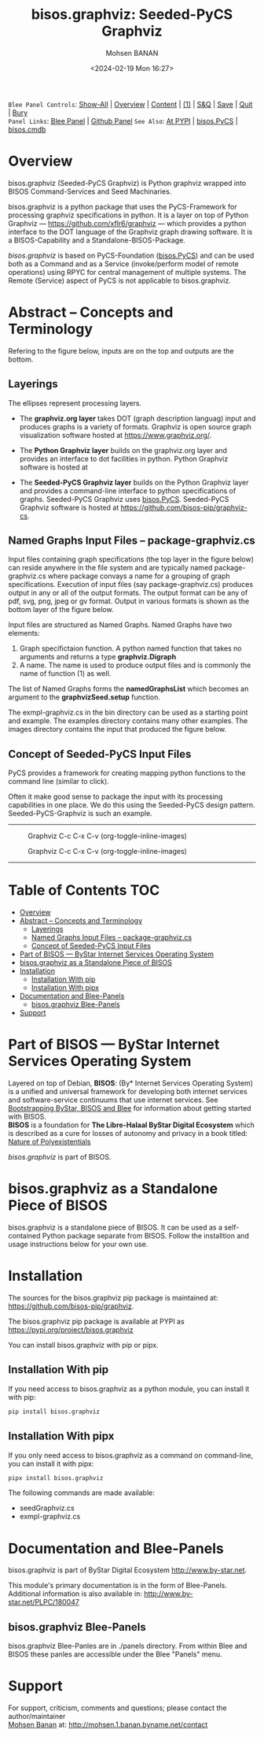#+title: bisos.graphviz: Seeded-PyCS Graphviz
#+DATE: <2024-02-19 Mon 16:27>
#+AUTHOR: Mohsen BANAN
#+OPTIONS: toc:4

~Blee Panel Controls~: [[elisp:(show-all)][Show-All]] | [[elisp:(org-shifttab)][Overview]] | [[elisp:(progn (org-shifttab) (org-content))][Content]] | [[elisp:(delete-other-windows)][(1)]] | [[elisp:(progn (save-buffer) (kill-buffer))][S&Q]] | [[elisp:(save-buffer)][Save]]  | [[elisp:(kill-buffer)][Quit]]  | [[elisp:(bury-buffer)][Bury]]  \\
~Panel Links~:  [[file:../_nodeBase_/fullUsagePanel-en.org][Blee Panel]]  | [[file:./py3/panels/bisos.facter/_nodeBase_/fullUsagePanel-en.org][Github Panel]]
~See Also~: [[https://pypi.org/project/bisos.facter][At PYPI]] | [[https://github.com/bisos-pip/pycs][bisos.PyCS]] | [[https://github.com/bisos-pip/cmdb][bisos.cmdb]]

* Overview

bisos.graphviz (Seeded-PyCS Graphviz) is Python graphviz wrapped into BISOS Command-Services and Seed Machinaries.

bisos.graphviz is a python package that uses the PyCS-Framework for processing
graphviz specifications in python. It is a layer on top of Python Graphviz ---
https://github.com/xflr6/graphviz --- which provides a python interface
to the DOT language of the Graphviz graph drawing software.
It is a BISOS-Capability and a Standalone-BISOS-Package.

/bisos.graphviz/ is based on PyCS-Foundation ([[https://github.com/bisos-pip/pycs][bisos.PyCS]]) and can be used both as a Command and
as a Service (invoke/perform model of remote operations) using RPYC for central
management of multiple systems. The Remote (Service) aspect of PyCS is not applicable to bisos.graphviz.

* Abstract -- Concepts and Terminology

Refering to the figure below, inputs are on the top and outputs are the bottom.

** Layerings

The ellipses represent processing layers.

- The *graphviz.org layer* takes DOT (graph description languag) input and produces graphs is a variety of formats.
  Graphviz is open source graph visualization software hosted at https://www.graphviz.org/.

- The *Python Graphviz layer* builds on the graphviz.org layer and provides an interface to dot facilities in python.
  Python Graphviz software is hosted at

- The *Seeded-PyCS Graphviz layer* builds on the Python Graphviz layer and provides a command-line interface to
  python specifications of graphs. Seeded-PyCS Graphviz uses [[https://github.com/bisos-pip/pycs][bisos.PyCS]]. Seeded-PyCS Graphviz software is hosted at
  https://github.com/bisos-pip/graphviz-cs.

** Named Graphs Input Files -- package-graphviz.cs

Input files containing graph specifications (the top layer in the figure below) can reside anywhere in the file system
and are typically named package-graphviz.cs where package convays a name for a grouping of graph specifications.
Execution of input files (say package-graphviz.cs) produces output in any or all of the output formats.
The output format can be any of pdf, svg, png, jpeg or gv format. Output in various formats is shown as
the bottom layer of the figure below.

Input files are structured as Named Graphs. Named Graphs have two elements:
1) Graph specifictaion function. A python named function that takes no arguments and returns a type *graphviz.Digraph*
2) A name. The name is used to produce output files and is commonly the name of function (1) as well.

The list of Named Graphs forms the *namedGraphsList* which becomes an argument to the *graphvizSeed.setup* function.

The exmpl-graphviz.cs in the bin directory can be used as a starting point and example. The examples directory
contains many other examples. The images directory contains the input that produced the figure below.

** Concept of Seeded-PyCS Input Files

PyCS provides a framework for creating mapping python functions to the command line (similar to click).

Often it make good sense to package the input with its processing capabilities in one place. We do this using the
Seeded-PyCS design pattern. Seeded-PyCS-Graphviz is such an example.

-----------------------------

#+CAPTION:  Graphviz C-c C-x C-v (org-toggle-inline-images)
#+NAME:   fig:images/graphvizLayers
#+ATTR_HTML: :width 1100px
[[./py3/images/graphvizLayers.png]]

#+CAPTION:  Graphviz C-c C-x C-v (org-toggle-inline-images)
#+NAME:   fig:images/graphvizLayers
#+ATTR_HTML: :width 1100px
[[./images/graphvizLayers.png]]

----------------------------

* Table of Contents     :TOC:
- [[#overview][Overview]]
- [[#abstract----concepts-and-terminology][Abstract -- Concepts and Terminology]]
  - [[#layerings][Layerings]]
  - [[#named-graphs-input-files----package-graphvizcs][Named Graphs Input Files -- package-graphviz.cs]]
  - [[#concept-of-seeded-pycs-input-files][Concept of Seeded-PyCS Input Files]]
- [[#part-of-bisos-----bystar-internet-services-operating-system][Part of BISOS --- ByStar Internet Services Operating System]]
- [[#bisosgraphviz-as-a-standalone-piece-of-bisos][bisos.graphviz as a Standalone Piece of BISOS]]
- [[#installation][Installation]]
  - [[#installation-with-pip][Installation With pip]]
  - [[#installation-with-pipx][Installation With pipx]]
- [[#documentation-and-blee-panels][Documentation and Blee-Panels]]
  - [[#bisosgraphviz-blee-panels][bisos.graphviz Blee-Panels]]
- [[#support][Support]]

* Part of BISOS --- ByStar Internet Services Operating System

Layered on top of Debian, *BISOS*: (By* Internet Services Operating System) is a
unified and universal framework for developing both internet services and
software-service continuums that use internet services. See [[https://github.com/bxGenesis/start][Bootstrapping
ByStar, BISOS and Blee]] for information about getting started with BISOS.\\
*BISOS* is a foundation for *The Libre-Halaal ByStar Digital Ecosystem* which is
described as a cure for losses of autonomy and privacy in a book titled: [[https://github.com/bxplpc/120033][Nature
of Polyexistentials]]

/bisos.graphviz/ is part of BISOS.

* bisos.graphviz as a Standalone Piece of BISOS

bisos.graphviz is a standalone piece of BISOS. It can be used as a self-contained
Python package separate from BISOS. Follow the installtion and usage
instructions below for your own use.

* Installation

The sources for the  bisos.graphviz pip package is maintained at:
https://github.com/bisos-pip/graphviz.

The bisos.graphviz pip package is available at PYPI as
https://pypi.org/project/bisos.graphviz

You can install bisos.graphviz with pip or pipx.

** Installation With pip

If you need access to bisos.graphviz as a python module, you can install it with pip:

#+begin_src bash
pip install bisos.graphviz
#+end_src

** Installation With pipx

If you only need access to bisos.graphviz as a command on command-line, you can install it with pipx:

#+begin_src bash
pipx install bisos.graphviz
#+end_src

The following commands are made available:
- seedGraphviz.cs
- exmpl-graphviz.cs


* Documentation and Blee-Panels

bisos.graphviz is part of ByStar Digital Ecosystem [[http://www.by-star.net]].

This module's primary documentation is in the form of Blee-Panels.
Additional information is also available in: [[http://www.by-star.net/PLPC/180047]]

** bisos.graphviz Blee-Panels

bisos.graphviz Blee-Panles are in ./panels directory.
From within Blee and BISOS these panles are accessible under the
Blee "Panels" menu.

* Support

For support, criticism, comments and questions; please contact the
author/maintainer\\
[[http://mohsen.1.banan.byname.net][Mohsen Banan]] at:
[[http://mohsen.1.banan.byname.net/contact]]


# ###+BEGIN: blee:bxPanel:footerOrgParams
#+STARTUP: overview
#+STARTUP: lognotestate
#+STARTUP: inlineimages
#+SEQ_TODO: TODO WAITING DELEGATED | DONE DEFERRED CANCELLED
#+TAGS: @desk(d) @home(h) @work(w) @withInternet(i) @road(r) call(c) errand(e)
#+CATEGORY: N:mtdt-conceptAndDesign
# ###+END
# ###+BEGIN: blee:bxPanel:footerEmacsParams :primMode "org-mode"
# Local Variables:
# eval: (setq-local toc-org-max-depth 4)
# eval: (setq-local ~selectedSubject "noSubject")
# eval: (setq-local ~primaryMajorMode 'org-mode)
# eval: (setq-local ~blee:panelUpdater nil)
# eval: (setq-local ~blee:dblockEnabler nil)
# eval: (setq-local ~blee:dblockController "interactive")
# eval: (img-link-overlays)
# eval: (set-fill-column 115)
# eval: (blee:fill-column-indicator/enable)
# eval: (bx:load-file:ifOneExists "./panelActions.el")
# End:

# ###+END
